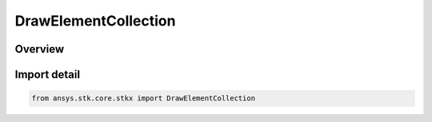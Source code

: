 DrawElementCollection
=====================

.. py:class:: ansys.stk.core.stkx.DrawElementCollection

   Bases: :py:class:`~ansys.stk.core.stkx.IDrawElementCollection`

   Collection of elements to draw on the control.

.. py:currentmodule:: DrawElementCollection

Overview
--------



Import detail
-------------

.. code-block:: python

    from ansys.stk.core.stkx import DrawElementCollection



